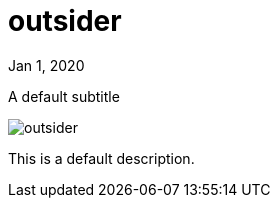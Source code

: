 = outsider

[.date]
Jan 1, 2020

[.subtitle]
A default subtitle

[.hero]
image::/books/outsider.jpg[]

This is a default description.
